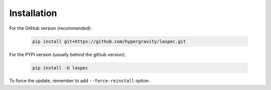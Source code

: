 Installation
============

For the GitHub version (recommended):

    .. code-block:: bash

        pip install git+https://github.com/hypergravity/laspec.git

For the PYPI version (usually behind the github version):

    .. code-block:: bash

        pip install -U laspec

To force the update, remember to add ``--force-reinstall`` option.